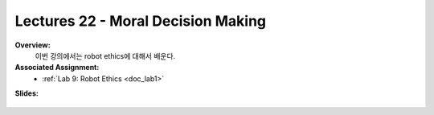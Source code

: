 .. _doc_lecture22:


Lectures 22 - Moral Decision Making
======================================================

**Overview:** 
	이번 강의에서는 robot ethics에 대해서 배운다.

**Associated Assignment:** 
	* :ref:`Lab 9: Robot Ethics <doc_lab1>`

**Slides:**

	.. raw:: html

		<iframe width="650" height="800" src="https://drive.google.com/file/d/1lB9E3dH6XnpP0QFM8nVHHGo09x9EWHId/preview" width="640" height="480"></iframe>